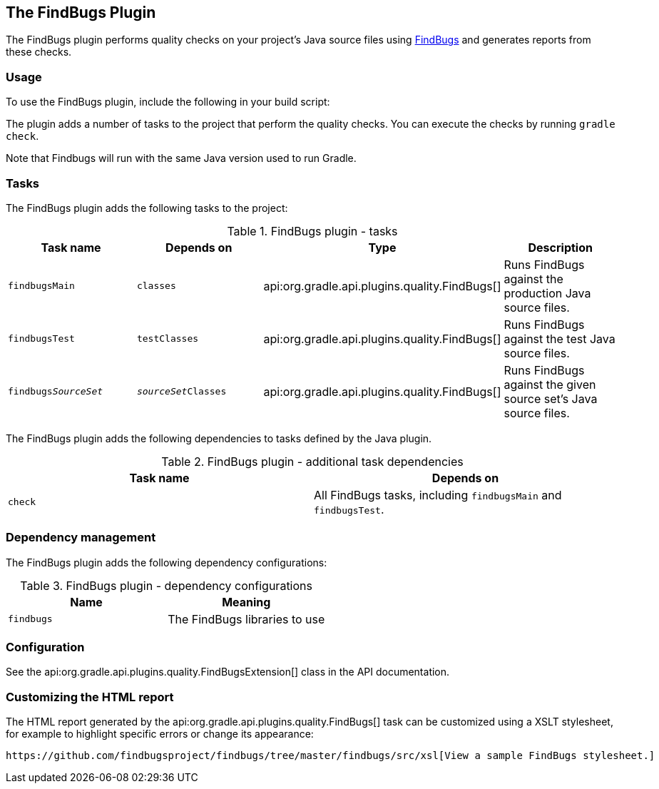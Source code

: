 // Copyright 2017 the original author or authors.
//
// Licensed under the Apache License, Version 2.0 (the "License");
// you may not use this file except in compliance with the License.
// You may obtain a copy of the License at
//
//      http://www.apache.org/licenses/LICENSE-2.0
//
// Unless required by applicable law or agreed to in writing, software
// distributed under the License is distributed on an "AS IS" BASIS,
// WITHOUT WARRANTIES OR CONDITIONS OF ANY KIND, either express or implied.
// See the License for the specific language governing permissions and
// limitations under the License.

[[findbugs_plugin]]
== The FindBugs Plugin

The FindBugs plugin performs quality checks on your project's Java source files using http://findbugs.sourceforge.net[FindBugs] and generates reports from these checks.


[[sec:findbugs_usage]]
=== Usage

To use the FindBugs plugin, include the following in your build script:

++++
<sample id="useFindBugsPlugin" dir="codeQuality" title="Using the FindBugs plugin">
            <sourcefile file="build.gradle" snippet="use-findbugs-plugin"/>
        </sample>
++++

The plugin adds a number of tasks to the project that perform the quality checks. You can execute the checks by running `gradle check`.

Note that Findbugs will run with the same Java version used to run Gradle.

[[sec:findbugs_tasks]]
=== Tasks

The FindBugs plugin adds the following tasks to the project:

.FindBugs plugin - tasks
[cols="a,a,a,a", options="header"]
|===
| Task name
| Depends on
| Type
| Description

| `findbugsMain`
| `classes`
| api:org.gradle.api.plugins.quality.FindBugs[]
| Runs FindBugs against the production Java source files.

| `findbugsTest`
| `testClasses`
| api:org.gradle.api.plugins.quality.FindBugs[]
| Runs FindBugs against the test Java source files.

| `findbugs__SourceSet__`
| `__sourceSet__Classes`
| api:org.gradle.api.plugins.quality.FindBugs[]
| Runs FindBugs against the given source set's Java source files.
|===

The FindBugs plugin adds the following dependencies to tasks defined by the Java plugin.

.FindBugs plugin - additional task dependencies
[cols="a,a", options="header"]
|===
| Task name
| Depends on
| `check`
| All FindBugs tasks, including `findbugsMain` and `findbugsTest`.
|===


[[sec:findbugs_dependency_management]]
=== Dependency management

The FindBugs plugin adds the following dependency configurations:

.FindBugs plugin - dependency configurations
[cols="a,a", options="header"]
|===
| Name
| Meaning

| `findbugs`
| The FindBugs libraries to use
|===


[[sec:findbugs_configuration]]
=== Configuration

See the api:org.gradle.api.plugins.quality.FindBugsExtension[] class in the API documentation.

[[sec:findbugs_customize_xsl]]
=== Customizing the HTML report

The HTML report generated by the api:org.gradle.api.plugins.quality.FindBugs[] task can be customized using a XSLT stylesheet, for example to highlight specific errors or change its appearance:

++++
<sample id="customizeFindbugsReport" dir="codeQuality" title="Customizing the HTML report">
            <sourcefile file="build.gradle" snippet="customize-findbugs-report"/>
        </sample>
++++

 https://github.com/findbugsproject/findbugs/tree/master/findbugs/src/xsl[View a sample FindBugs stylesheet.] 